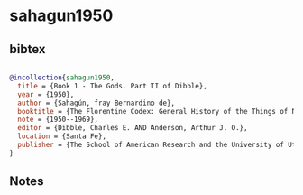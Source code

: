 * sahagun1950




** bibtex

#+NAME: bibtex
#+BEGIN_SRC bibtex

@incollection{sahagun1950,
  title = {Book 1 - The Gods. Part II of Dibble},
  year = {1950},
  author = {Sahagún, fray Bernardino de},
  booktitle = {The Florentine Codex: General History of the Things of New Spain. In Thirteen Parts},
  note = {1950--1969},
  editor = {Dibble, Charles E. AND Anderson, Arthur J. O.},
  location = {Santa Fe},
  publisher = {The School of American Research and the University of Utah}
}

#+END_SRC




** Notes

